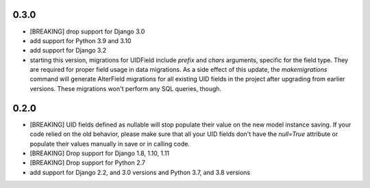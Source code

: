 0.3.0
-----

* [BREAKING] drop support for Django 3.0

* add support for Python 3.9 and 3.10

* add support for Django 3.2

* starting this version, migrations for UIDField include `prefix` and `chars`
  arguments, specific for the field type. They are required for proper field
  usage in data migrations. As a side effect of this update,
  the `makemigrations` command will generate AlterField migrations for all
  existing UID fields in the project after upgrading from earlier versions.
  These migrations won't perform any SQL queries, though.

0.2.0
-----
* [BREAKING] UID fields defined as nullable will stop populate their value on
  the new model instance saving. If your code relied on the old behavior, please
  make sure that all your UID fields don't have the `null=True` attribute or
  populate their values manually in save or in calling code.

* [BREAKING] Drop support for Django 1.8, 1.10, 1.11

* [BREAKING] Drop support for Python 2.7

* add support for Django 2.2, and 3.0 versions and Python 3.7, and 3.8 versions
